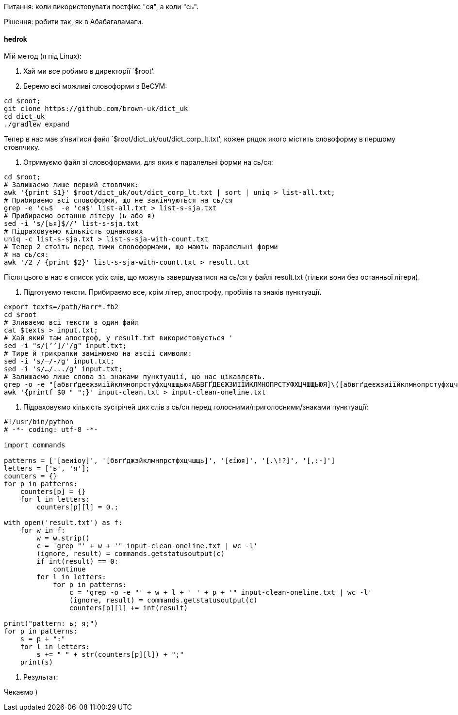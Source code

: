 Питання: коли використовувати постфікс "ся", а коли "сь".

Рішення: робити так, як в Абабагаламаги.

==== hedrok

Мій метод (я під Linux):

0. Хай ми все робимо в директорії `$root'.

1. Беремо всі можливі словоформи з ВеСУМ:

-----
cd $root;
git clone https://github.com/brown-uk/dict_uk
cd dict_uk
./gradlew expand
-----

Тепер в нас має зʼявитися файл `$root/dict_uk/out/dict_corp_lt.txt',
кожен рядок якого містить словоформу в першому стовпчику.

2. Отримуємо файл зі словоформами, для яких є паралельні форми на сь/ся:

----
cd $root;
# Залишаємо лише перший стовпчик:
awk '{print $1}' $root/dict_uk/out/dict_corp_lt.txt | sort | uniq > list-all.txt;
# Прибираємо всі словоформи, що не закінчуються на сь/ся
grep -e 'сь$' -e 'ся$' list-all.txt > list-s-sja.txt
# Прибираємо останню літеру (ь або я)
sed -i 's/[ья]$//' list-s-sja.txt
# Підраховуємо кількість однакових
uniq -c list-s-sja.txt > list-s-sja-with-count.txt
# Тепер 2 стоїть перед тими словоформами, що мають паралельні форми
# на сь/ся:
awk '/2 / {print $2}' list-s-sja-with-count.txt > result.txt
----

Після цього в нас є список усіх слів, що можуть завершуватися на сь/ся
у файлі result.txt (тільки вони без останньої літери).

3. Підготуємо тексти. Прибираємо все, крім літер, апострофу, пробілів та
знаків пунктуації.

----
export texts=/path/Harr*.fb2
cd $root
# Зливаємо всі тексти в один файл
cat $texts > input.txt;
# Хай який там апостроф, у result.txt використовується '
sed -i "s/[ʼ’]/'/g" input.txt;
# Тире й трикрапки замінюємо на ascii символи:
sed -i 's/—/-/g' input.txt;
sed -i 's/…/.../g' input.txt;
# Залишаємо лише слова зі знаками пунктуації, що нас цікавлсять.
grep -o -e "[абвгґдеєжзиіїйклмнопрстуфхцчшщьюяАБВГҐДЕЄЖЗИІЇЙКЛМНОПРСТУФХЦЧШЩЬЮЯ]\([абвгґдеєжзиіїйклмнопрстуфхцчшщьюяАБВГҐДЕЄЖЗИІЇЙКЛМНОПРСТУФХЦЧШЩЬЮЯ'-]*[абвгґдеєжзиіїйклмнопрстуфхцчшщьюяАБВГҐДЕЄЖЗИІЇЙКЛМНОПРСТУФХЦЧШЩЬЮЯ]\)\?" -e "[.\!?,:-]\+" input.txt > input-clean.txt
awk '{printf $0 " ";}' input-clean.txt > input-clean-oneline.txt
----

4. Підраховуємо кількість зустрічей цих слів з сь/ся перед
голосними/приголосними/знаками пунктуації:

----
#!/usr/bin/python
# -*- coding: utf-8 -*-

import commands

patterns = ['[аеиіоу]', '[бвгґджзйклмнпрстфхцчшщь]', '[єїюя]', '[.\!?]', '[,:-]']
letters = ['ь', 'я'];
counters = {}
for p in patterns:
    counters[p] = {}
    for l in letters:
        counters[p][l] = 0.;

with open('result.txt') as f:
    for w in f:
        w = w.strip()
        c = 'grep "' + w + '" input-clean-oneline.txt | wc -l'
        (ignore, result) = commands.getstatusoutput(c)
        if int(result) == 0:
            continue
        for l in letters:
            for p in patterns:
                c = 'grep -o -e "' + w + l + ' ' + p + '" input-clean-oneline.txt | wc -l'
                (ignore, result) = commands.getstatusoutput(c)
                counters[p][l] += int(result)

print("pattern: ь; я;")
for p in patterns:
    s = p + ":"
    for l in letters:
        s += " " + str(counters[p][l]) + ";"
    print(s)
----

5. Результат:

Чекаємо )
